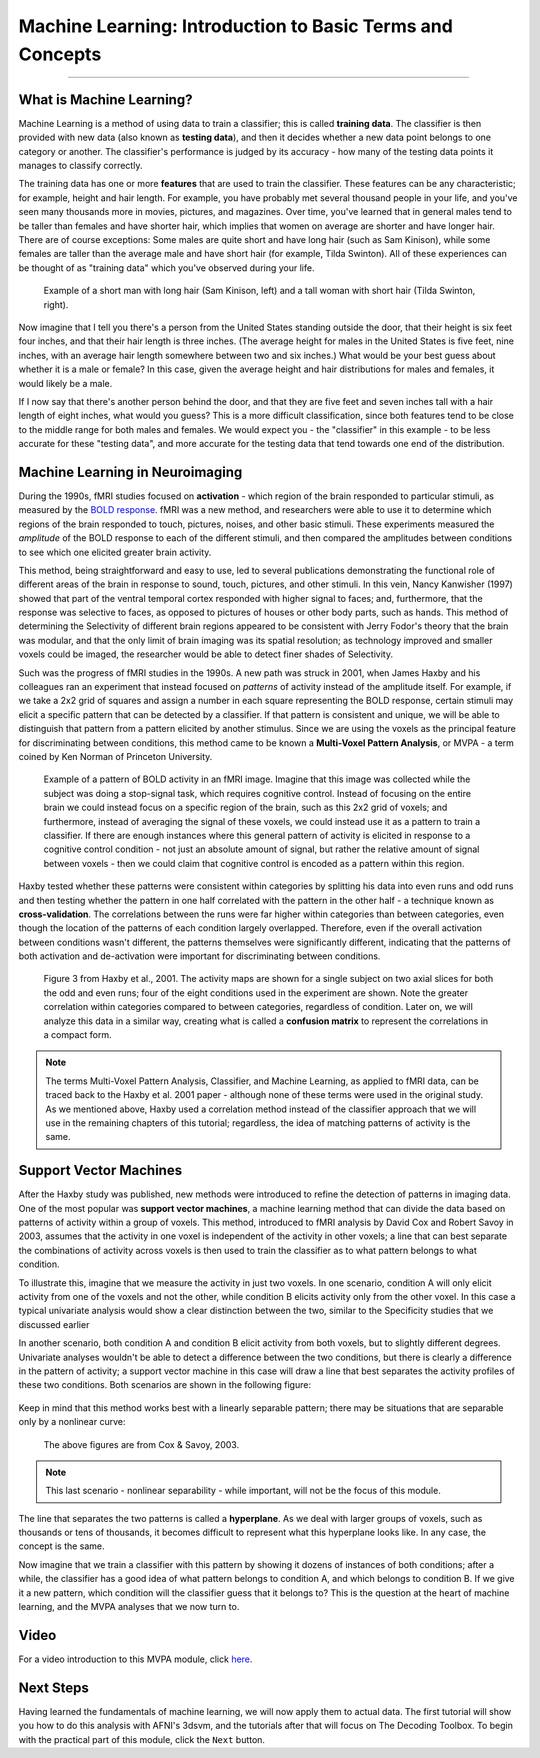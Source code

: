 .. _ML_00_Introduction:

==========================================================
Machine Learning: Introduction to Basic Terms and Concepts
==========================================================

---------------

What is Machine Learning?
*************************

Machine Learning is a method of using data to train a classifier; this is called **training data**. The classifier is then provided with new data (also known as **testing data**), and then it decides whether a new data point belongs to one category or another. The classifier's performance is judged by its accuracy - how many of the testing data points it manages to classify correctly.

The training data has one or more **features** that are used to train the classifier. These features can be any characteristic; for example, height and hair length. For example, you have probably met several thousand people in your life, and you've seen many thousands more in movies, pictures, and magazines. Over time, you've learned that in general males tend to be taller than females and have shorter hair, which implies that women on average are shorter and have longer hair. There are of course exceptions: Some males are quite short and have long hair (such as Sam Kinison), while some females are taller than the average male and have short hair (for example, Tilda Swinton). All of these experiences can be thought of as "training data" which you've observed during your life.

.. figure:: 00_Kinison_Swinton.png

  Example of a short man with long hair (Sam Kinison, left) and a tall woman with short hair (Tilda Swinton, right).

Now imagine that I tell you there's a person from the United States standing outside the door, that their height is six feet four inches, and that their hair length is three inches. (The average height for males in the United States is five feet, nine inches, with an average hair length somewhere between two and six inches.) What would be your best guess about whether it is a male or female? In this case, given the average height and hair distributions for males and females, it would likely be a male.

If I now say that there's another person behind the door, and that they are five feet and seven inches tall with a hair length of eight inches, what would you guess? This is a more difficult classification, since both features tend to be close to the middle range for both males and females. We would expect you - the "classifier" in this example - to be less accurate for these "testing data", and more accurate for the testing data that tend towards one end of the distribution.

Machine Learning in Neuroimaging
********************************

During the 1990s, fMRI studies focused on **activation** - which region of the brain responded to particular stimuli, as measured by the `BOLD response <https://psychology.wikia.org/wiki/BOLD_response#:~:text=The%20BOLD%20Response%3A%20A%20Fundamental,oxygenated%20blood%20than%20is%20needed.>`__. fMRI was a new method, and researchers were able to use it to determine which regions of the brain responded to touch, pictures, noises, and other basic stimuli. These experiments measured the *amplitude* of the BOLD response to each of the different stimuli, and then compared the amplitudes between conditions to see which one elicited greater brain activity.

This method, being straightforward and easy to use, led to several publications demonstrating the functional role of different areas of the brain in response to sound, touch, pictures, and other stimuli. In this vein, Nancy Kanwisher (1997) showed that part of the ventral temporal cortex responded with higher signal to faces; and, furthermore, that the response was selective to faces, as opposed to pictures of houses or other body parts, such as hands. This method of determining the Selectivity of different brain regions appeared to be consistent with Jerry Fodor's theory that the brain was modular, and that the only limit of brain imaging was its spatial resolution; as technology improved and smaller voxels could be imaged, the researcher would be able to detect finer shades of Selectivity.

Such was the progress of fMRI studies in the 1990s. A new path was struck in 2001, when James Haxby and his colleagues ran an experiment that instead focused on *patterns* of activity instead of the amplitude itself. For example, if we take a 2x2 grid of squares and assign a number in each square representing the BOLD response, certain stimuli may elicit a specific pattern that can be detected by a classifier. If that pattern is consistent and unique, we will be able to distinguish that pattern from a pattern elicited by another stimulus. Since we are using the voxels as the principal feature for discriminating between conditions, this method came to be known a **Multi-Voxel Pattern Analysis**, or MVPA - a term coined by Ken Norman of Princeton University.

.. figure:: 00_2x2.png

  Example of a pattern of BOLD activity in an fMRI image. Imagine that this image was collected while the subject was doing a stop-signal task, which requires cognitive control. Instead of focusing on the entire brain we could instead focus on a specific region of the brain, such as this 2x2 grid of voxels; and furthermore, instead of averaging the signal of these voxels, we could instead use it as a pattern to train a classifier. If there are enough instances where this general pattern of activity is elicited in response to a cognitive control condition - not just an absolute amount of signal, but rather the relative amount of signal between voxels - then we could claim that cognitive control is encoded as a pattern within this region.
  
Haxby tested whether these patterns were consistent within categories by splitting his data into even runs and odd runs and then testing whether the pattern in one half correlated with the pattern in the other half - a technique known as **cross-validation**. The correlations between the runs were far higher within categories than between categories, even though the location of the patterns of each condition largely overlapped. Therefore, even if the overall activation between conditions wasn't different, the patterns themselves were significantly different, indicating that the patterns of both activation and de-activation were important for discriminating between conditions.

.. figure:: 00_Haxby_Fig3.png

  Figure 3 from Haxby et al., 2001. The activity maps are shown for a single subject on two axial slices for both the odd and even runs; four of the eight conditions used in the experiment are shown. Note the greater correlation within categories compared to between categories, regardless of condition. Later on, we will analyze this data in a similar way, creating what is called a **confusion matrix** to represent the correlations in a compact form. 

.. note::

  The terms Multi-Voxel Pattern Analysis, Classifier, and Machine Learning, as applied to fMRI data, can be traced back to the Haxby et al. 2001 paper - although none of these terms were used in the original study. As we mentioned above, Haxby used a correlation method instead of the classifier approach that we will use in the remaining chapters of this tutorial; regardless, the idea of matching patterns of activity is the same.


Support Vector Machines
***********************

After the Haxby study was published, new methods were introduced to refine the detection of patterns in imaging data. One of the most popular was **support vector machines**, a machine learning method that can divide the data based on patterns of activity within a group of voxels. This method, introduced to fMRI analysis by David Cox and Robert Savoy in 2003, assumes that the activity in one voxel is independent of the activity in other voxels; a line that can best separate the combinations of activity across voxels is then used to train the classifier as to what pattern belongs to what condition. 

To illustrate this, imagine that we measure the activity in just two voxels. In one scenario, condition A will only elicit activity from one of the voxels and not the other, while condition B elicits activity only from the other voxel. In this case a typical univariate analysis would show a clear distinction between the two, similar to the Specificity studies that we discussed earlier

In another scenario, both condition A and condition B elicit activity from both voxels, but to slightly different degrees. Univariate analyses wouldn't be able to detect a difference between the two conditions, but there is clearly a difference in the pattern of activity; a support vector machine in this case will draw a line that best separates the activity profiles of these two conditions. Both scenarios are shown in the following figure:

.. figure:: 00_Cox_Savoy_Fig1ab.png

Keep in mind that this method works best with a linearly separable pattern; there may be situations that are separable only by a nonlinear curve:

.. figure:: 00_Cox_Savoy_Fig1c.png

  The above figures are from Cox & Savoy, 2003.

.. note::

  This last scenario - nonlinear separability - while important, will not be the focus of this module.
  
The line that separates the two patterns is called a **hyperplane**. As we deal with larger groups of voxels, such as thousands or tens of thousands, it becomes difficult to represent what this hyperplane looks like. In any case, the concept is the same. 

Now imagine that we train a classifier with this pattern by showing it dozens of instances of both conditions; after a while, the classifier has a good idea of what pattern belongs to condition A, and which belongs to condition B. If we give it a new pattern, which condition will the classifier guess that it belongs to? This is the question at the heart of machine learning, and the MVPA analyses that we now turn to.

.. figure:: 00_MVPA.png

Video
*****

For a video introduction to this MVPA module, click `here <https://www.youtube.com/watch?v=0uMexB0MAOw&list=PLIQIswOrUH6-dE7qorQSstYICO4beJFgq&index=1>`__.

Next Steps
**********

Having learned the fundamentals of machine learning, we will now apply them to actual data. The first tutorial will show you how to do this analysis with AFNI's 3dsvm, and the tutorials after that will focus on The Decoding Toolbox. To begin with the practical part of this module, click the ``Next`` button.
